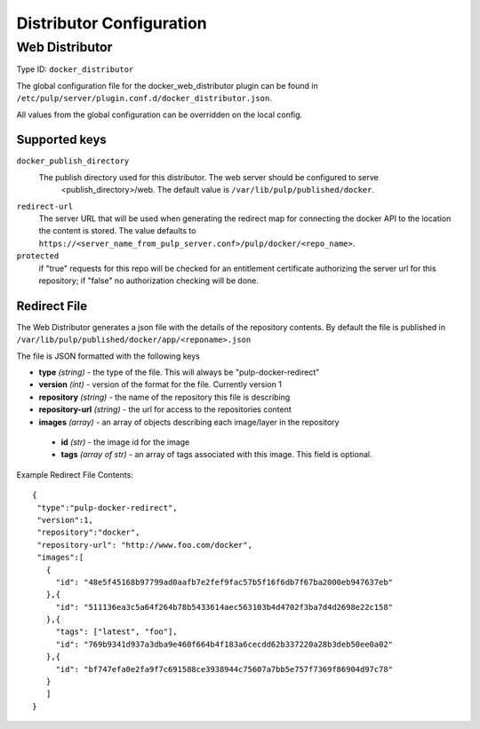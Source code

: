 Distributor Configuration
=========================


Web Distributor
---------------

Type ID: ``docker_distributor``

The global configuration file for the docker_web_distributor plugin
can be found in ``/etc/pulp/server/plugin.conf.d/docker_distributor.json``.

All values from the global configuration can be overridden on the local config.

Supported keys
^^^^^^^^^^^^^^

``docker_publish_directory``
 The publish directory used for this distributor.  The web server should be configured to serve
  <publish_directory>/web.  The default value is ``/var/lib/pulp/published/docker``.

``redirect-url``
 The server URL that will be used when generating the redirect map for connecting the docker
 API to the location the content is stored. The value defaults to
 ``https://<server_name_from_pulp_server.conf>/pulp/docker/<repo_name>``.

``protected``
 if "true" requests for this repo will be checked for an entitlement certificate authorizing
 the server url for this repository; if "false" no authorization checking will be done.

Redirect File
^^^^^^^^^^^^^
The Web Distributor generates a json file with the details of the repository contents.
By default the file is published in ``/var/lib/pulp/published/docker/app/<reponame>.json``

The file is JSON formatted with the following keys

* **type** *(string)* - the type of the file.  This will always be "pulp-docker-redirect"
* **version** *(int)* - version of the format for the file.  Currently version 1
* **repository** *(string)* - the name of the repository this file is describing
* **repository-url** *(string)* - the url for access to the repositories content
* **images** *(array)* - an array of objects describing each image/layer in the repository

 * **id** *(str)* - the image id for the image
 * **tags** *(array of str)* - an array of tags associated with this image. This field is optional.

Example Redirect File Contents::

 {
  "type":"pulp-docker-redirect",
  "version":1,
  "repository":"docker",
  "repository-url": "http://www.foo.com/docker",
  "images":[
    {
      "id": "48e5f45168b97799ad0aafb7e2fef9fac57b5f16f6db7f67ba2000eb947637eb"
    },{
      "id": "511136ea3c5a64f264b78b5433614aec563103b4d4702f3ba7d4d2698e22c158"
    },{
      "tags": ["latest", "foo"],
      "id": "769b9341d937a3dba9e460f664b4f183a6cecdd62b337220a28b3deb50ee0a02"
    },{
      "id": "bf747efa0e2fa9f7c691588ce3938944c75607a7bb5e757f7369f86904d97c78"
    }
    ]
 }


